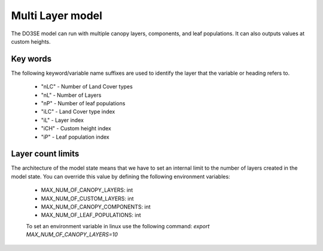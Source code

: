 =================
Multi Layer model
=================

The DO3SE model can run with multiple canopy layers, components, and leaf populations.
It can also outputs values at custom heights.


---------
Key words
---------
The following keyword/variable name suffixes are used to identify the layer that the
variable or heading refers to.

 - "nLC" - Number of Land Cover types
 - "nL" - Number of Layers
 - "nP" - Number of leaf populations
 - "iLC" - Land Cover type index
 - "iL" - Layer index
 - "iCH" - Custom height index
 - "iP" - Leaf population index


------------------
Layer count limits
------------------

The architecture of the model state means that we have to set an internal limit
to the number of layers created in the model state. You can override this value
by defining the following environment variables:

 - MAX_NUM_OF_CANOPY_LAYERS: int
 - MAX_NUM_OF_CUSTOM_LAYERS: int
 - MAX_NUM_OF_CANOPY_COMPONENTS: int
 - MAX_NUM_OF_LEAF_POPULATIONS: int

 To set an environment variable in linux use the following command:
 `export MAX_NUM_OF_CANOPY_LAYERS=10`